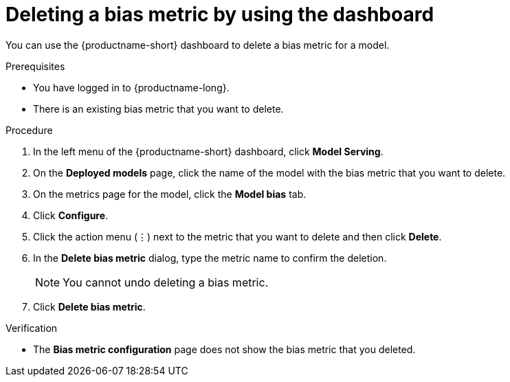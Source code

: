 :_module-type: PROCEDURE

[id='deleting-a-bias-metric-using-dashboard_{context}']
= Deleting a bias metric by using the dashboard

[role='_abstract']
You can use the {productname-short} dashboard to delete a bias metric for a model.

.Prerequisites
* You have logged in to {productname-long}.

* There is an existing bias metric that you want to delete.

.Procedure
. In the left menu of the {productname-short} dashboard, click *Model Serving*.
. On the *Deployed models* page, click the name of the model with the bias metric that you want to delete.
. On the metrics page for the model, click the *Model bias* tab.
. Click *Configure*.
. Click the action menu (&#8942;) next to the metric that you want to delete and then click *Delete*.
. In the *Delete bias metric* dialog, type the metric name to confirm the deletion. 
+
[NOTE]
====
You cannot undo deleting a bias metric.
====
. Click *Delete bias metric*.

.Verification
* The *Bias metric configuration* page does not show the bias metric that you deleted.

